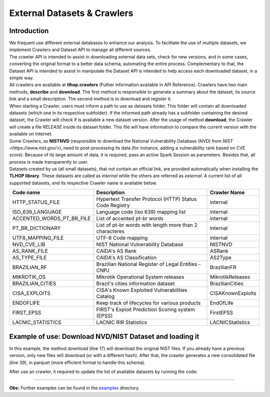 External Datasets & Crawlers
*****************************


Introduction
============

| We frequent use different external databases to enhance our analysis. To facilitate the use of multiple datasets, we implement Crawlers and Dataset API to manage all different sources.

| The crawler API is intended to assist in downloading external data sets, check for new versions, and in some cases, converting the original format to a better data schema, automating the entire process. Complementary to that, the Dataset API is intended to assist in manipulate the Dataset API is intended to help access each downloaded dataset, in a simple way.

| All crawlers are available at **tlhop.crawlers** (Futher information available in API Reference). Crawlers have two main methods, **describe** and **download**. The first method is responsible to generate a summary about the dataset, its source link and a small description. The second method is to download and register it. 

| When starting a Crawler, users must inform a path to use as datasets folder. This folder will contain all downloaded datasets (which one in its respective subfolder). If the informed path already has a subfolder containing the desired dataset, the Crawler will check if is available a new dataset version. After the usage of method **download**, the Crawler will create a file *RELEASE* inside its dataset folder. This file will have information to compare the current version with the available on Internet.

| Some Crawlers, as **NISTNVD** (responsible to download the National Vulnerability Database (NVD) from `NIST <https://www.nist.gov/>`), need to post-processing its data (for instance, adding a vulnerability rank based on CVE score). Because of its large amount of data, it is required, pass an active Spark Session as parameters. Besides that, all process is made transparently to user.

| Datasets created by us (all small datasets), that not contain an official link, are provided automatically when installing the **TLHOP library**. These datasets are called as `internal` while the others are referred as `external`. A current list of all supported datasets, and its respective Crawler name is available below.

+---------------------------+----------------------------------------------------------+-------------------+
| Code name                 | Description                                              | Crawler Name      |
+===========================+==========================================================+===================+
| HTTP_STATUS_FILE          | Hypertext Transfer Protocol (HTTP) Status Code Registry  | internal          |
+---------------------------+----------------------------------------------------------+-------------------+
| ISO_639_LANGUAGE          | Language code (iso 639) mapping list                     | internal          |
+---------------------------+----------------------------------------------------------+-------------------+
| ACCENTED_WORDS_PT_BR_FILE | List of accented pt-br words                             | internal          |
+---------------------------+----------------------------------------------------------+-------------------+
| PT_BR_DICTIONARY          | List of pt-br words with length more than 2 characteres  | internal          |
+---------------------------+----------------------------------------------------------+-------------------+
| UTF8_MAPPING_FILE         | UTF-8 Code mapping                                       | internal          |
+---------------------------+----------------------------------------------------------+-------------------+
| NVD_CVE_LIB               | NIST National Vulnerability Database                     | NISTNVD           |
+---------------------------+----------------------------------------------------------+-------------------+
| AS_RANK_FILE              | CAIDA's AS Rank                                          | ASRank            |
+---------------------------+----------------------------------------------------------+-------------------+
| AS_TYPE_FILE              | CAIDA's AS Classification                                | AS2Type           |
+---------------------------+----------------------------------------------------------+-------------------+
| BRAZILIAN_RF              | Brazilian National Register of Legal Entities - CNPJ     | BrazilianFR       |
+---------------------------+----------------------------------------------------------+-------------------+
| MIKROTIK_OS               | Mikrotik Operational System releases                     | MikrotikReleases  |
+---------------------------+----------------------------------------------------------+-------------------+
| BRAZILIAN_CITIES          | Brazil's cities information dataset                      | BrazilianCities   |
+---------------------------+----------------------------------------------------------+-------------------+
| CISA_EXPLOITS             | CISA's Known Exploited Vulnerabilities Catalog           | CISAKnownExploits |
+---------------------------+----------------------------------------------------------+-------------------+
| ENDOFLIFE                 | Keep track of lifecycles for various products            | EndOfLife         |  
+---------------------------+----------------------------------------------------------+-------------------+
| FIRST_EPSS                | FIRST's Exploit Prediction Scoring system (EPSS)         | FirstEPSS         | 
+---------------------------+----------------------------------------------------------+-------------------+
| LACNIC_STATISTICS         | LACNIC RIR Statistics                                    | LACNICStatistics  | 
+---------------------------+----------------------------------------------------------+-------------------+

Example of use: Download NVD/NIST Dataset and loading it
=========================================================

In this example, the method *download* (line 17) will download the original NIST files. If you already have a previous version, only new files will download (or with a different hash). After that, the crawler generates a new consolidated file (line 39), in parquet (more efficient format to handle this schema).

.. code-block:: python
   :linenos:

   >>> from tlhop.crawlers import NISTNVD

   >>> spark = SparkSession.builder.master("local[10]").getOrCreate()
   >>> nvd_crawler = NISTNVD()

   >>> nvd_crawler.describe()
      NIST NVD:
      - Description: The National Vulnerability Database (NVD) is the U.S. government 
        repository of standards based vulnerability management data.
      - Reference: https://nvd.nist.gov/
      - Download link: https://nvd.nist.gov/feeds/json/cve/1.1/nvdcve-1.1-{year}.json.zip
      - Fields: cve_id, description, cvssv2, cvssv3, publishedDate, lastModifiedDate, 
        baseMetricV2, baseMetricV3, cpe, references, published_year, rank_cvss_v2,
        rank_cvss_v3

   >>> nvd_crawler.download()
      [INFO] Downloading new file: 'nvdcve-1.1-2002.json.zip'
      [INFO] Downloading new file: 'nvdcve-1.1-2003.json.zip'
      [INFO] Downloading new file: 'nvdcve-1.1-2004.json.zip'
      [INFO] Downloading new file: 'nvdcve-1.1-2005.json.zip'
      [INFO] Downloading new file: 'nvdcve-1.1-2006.json.zip'
      [INFO] Downloading new file: 'nvdcve-1.1-2007.json.zip'
      [INFO] Downloading new file: 'nvdcve-1.1-2008.json.zip'
      [INFO] Downloading new file: 'nvdcve-1.1-2009.json.zip'
      [INFO] Downloading new file: 'nvdcve-1.1-2010.json.zip'
      [INFO] Downloading new file: 'nvdcve-1.1-2011.json.zip'
      [INFO] Downloading new file: 'nvdcve-1.1-2012.json.zip'
      [INFO] Downloading new file: 'nvdcve-1.1-2013.json.zip'
      [INFO] Downloading new file: 'nvdcve-1.1-2014.json.zip'
      [INFO] Downloading new file: 'nvdcve-1.1-2015.json.zip'
      [INFO] Downloading new file: 'nvdcve-1.1-2016.json.zip'
      [INFO] Downloading new file: 'nvdcve-1.1-2017.json.zip'
      [INFO] Downloading new file: 'nvdcve-1.1-2018.json.zip'
      [INFO] Downloading new file: 'nvdcve-1.1-2019.json.zip'
      [INFO] Downloading new file: 'nvdcve-1.1-2020.json.zip'
      [INFO] Downloading new file: 'nvdcve-1.1-2021.json.zip'
      [INFO] Downloading new file: 'nvdcve-1.1-2022.json.zip'
      [INFO] Generating new consolidated file.
      [INFO] New dataset version is download with success!


After use an crawler, it required to update the list of available datasets by running the code:

.. code-block:: python
   :linenos:

   >>> from tlhop.datasets import DataSets

   >>> ds = DataSets()
   >>> ds.list_datasets() # generate a list of all currently available datasets and their codes identification.
   >>> nvd = ds.read_dataset("NVD_CVE_LIB") # read NVD dataset as a Spark DataFrame.

------------


**Obs:** Further examples can be found in the `examples <https://github.com/lucasmsp/tlhop-library/tree/main/examples/>`_ directory. 

   
